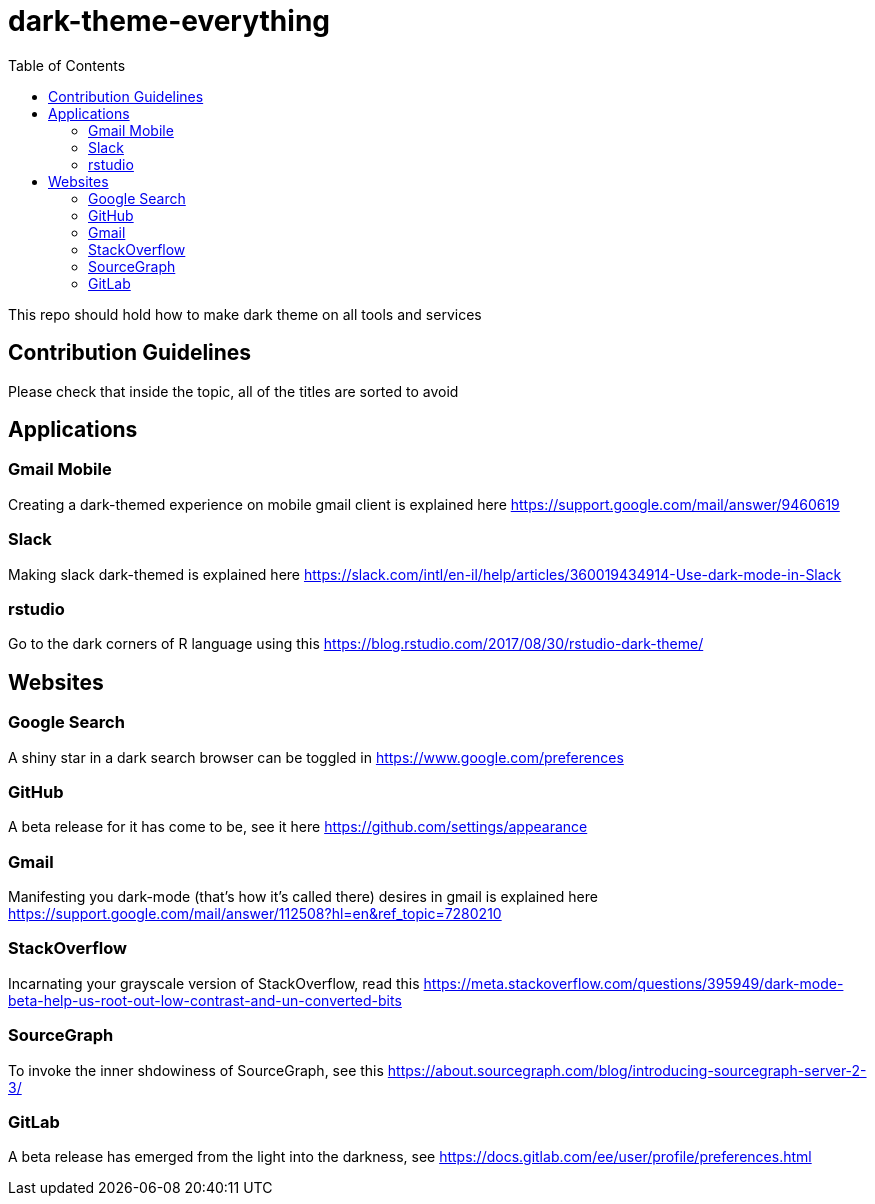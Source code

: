 = dark-theme-everything
:toc:

This repo should hold how to make dark theme on all tools and services

== Contribution Guidelines
Please check that inside the topic, all of the titles are sorted to avoid 

== Applications
=== Gmail Mobile
Creating a dark-themed experience on mobile gmail client is explained here https://support.google.com/mail/answer/9460619

=== Slack
Making slack dark-themed is explained here https://slack.com/intl/en-il/help/articles/360019434914-Use-dark-mode-in-Slack

=== rstudio
Go to the dark corners of R language using this https://blog.rstudio.com/2017/08/30/rstudio-dark-theme/

== Websites
=== Google Search
A shiny star in a dark search browser can be toggled in https://www.google.com/preferences

=== GitHub
A beta release for it has come to be, see it here https://github.com/settings/appearance

=== Gmail
Manifesting you dark-mode (that's how it's called there) desires in gmail is explained here https://support.google.com/mail/answer/112508?hl=en&ref_topic=7280210

=== StackOverflow
Incarnating your grayscale version of StackOverflow, read this https://meta.stackoverflow.com/questions/395949/dark-mode-beta-help-us-root-out-low-contrast-and-un-converted-bits

=== SourceGraph
To invoke the inner shdowiness of SourceGraph, see this https://about.sourcegraph.com/blog/introducing-sourcegraph-server-2-3/

=== GitLab
A beta release has emerged from the light into the darkness, see https://docs.gitlab.com/ee/user/profile/preferences.html
